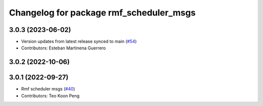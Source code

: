 ^^^^^^^^^^^^^^^^^^^^^^^^^^^^^^^^^^^^^^^^
Changelog for package rmf_scheduler_msgs
^^^^^^^^^^^^^^^^^^^^^^^^^^^^^^^^^^^^^^^^

3.0.3 (2023-06-02)
------------------
* Version updates from latest release synced to main (`#54 <https://github.com/open-rmf/rmf_internal_msgs/pull/54>`_)
* Contributors: Esteban Martinena Guerrero

3.0.2 (2022-10-06)
------------------

3.0.1 (2022-09-27)
------------------
* Rmf scheduler msgs (`#40 <https://github.com/open-rmf/rmf_internal_msgs/pull/40>`_)
* Contributors: Teo Koon Peng
